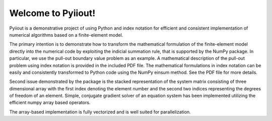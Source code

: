 Welcome to Pyiiout!
===================

Pyiiout is a demonstrative project of using Python and index notation for efficient and consistent implementation of numerical algorithms based on a finite-element model.

The primary intention is to demonstrate how to transform the mathematical formulation of the finite-element model directly into the numerical code by exploiting the indicial summation rule, that is supported by the NumPy package. In particular, we use the pull-out boundary value problem as an example. A mathematical description of the pull-out problem using index notation is provided in the included PDF file. The mathematical formulations in index notation can be easily and consistently transformed to Python code using the NumPy einsum method. See the PDF file for more details.

Second issue demonstrated by the package is the stacked representation of the system matrix consisting of three dimensional array with the first index denoting the element number and the second two indices representing the degrees of freedom of an element. Simple, conjugate gradient solver of an equation system has been implemented utilizing the efficient numpy array based operators. 

The array-based implementation is fully vectorized and is well suited for parallelization.
